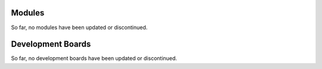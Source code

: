 .. _esp-modules-and-boards-previous_esp32s2:

Modules
=======

So far, no modules have been updated or discontinued.


Development Boards
==================

So far, no development boards have been updated or discontinued.
